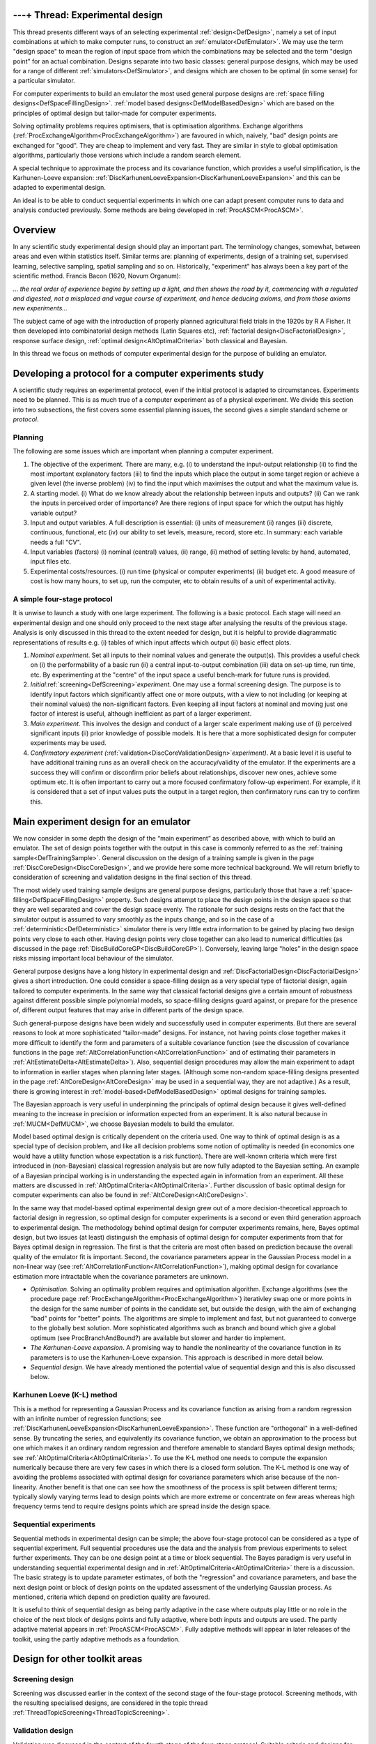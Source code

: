 .. _ThreadTopicExperimentalDesign:

---+ Thread: Experimental design
================================

This thread presents different ways of an selecting experimental
:ref:`design<DefDesign>`, namely a set of input combinations at which
to make computer runs, to construct an :ref:`emulator<DefEmulator>`.
We may use the term "design space" to mean the region of input space
from which the combinations may be selected and the term "design point"
for an actual combination. Designs separate into two basic classes:
general purpose designs, which may be used for a range of different
:ref:`simulators<DefSimulator>`, and designs which are chosen to be
optimal (in some sense) for a particular simulator.

For computer experiments to build an emulator the most used general
purpose designs are :ref:`space filling
designs<DefSpaceFillingDesign>`. :ref:`model based
designs<DefModelBasedDesign>` which are based on the principles
of optimal design but tailor-made for computer experiments.

Solving optimality problems requires optimisers, that is optimisation
algorithms. Exchange algorithms
(:ref:`ProcExchangeAlgorithm<ProcExchangeAlgorithm>`) are favoured in
which, naively, "bad" design points are exchanged for "good". They are
cheap to implement and very fast. They are similar in style to global
optimisation algorithms, particularly those versions which include a
random search element.

A special technique to approximate the process and its covariance
function, which provides a useful simplification, is the Karhunen-Loeve
expansion:
:ref:`DiscKarhunenLoeveExpansion<DiscKarhunenLoeveExpansion>` and
this can be adapted to experimental design.

An ideal is to be able to conduct sequential experiments in which one
can adapt present computer runs to data and analysis conducted
previously. Some methods are being developed in
:ref:`ProcASCM<ProcASCM>`.

Overview
========

In any scientific study experimental design should play an important
part. The terminology changes, somewhat, between areas and even within
statistics itself. Similar terms are: planning of experiments, design of
a training set, supervised learning, selective sampling, spatial
sampling and so on. Historically, "experiment" has always been a key
part of the scientific method. Francis Bacon (1620, Novum Organum):

*... the real order of experience begins by setting up a light, and then
shows the road by it, commencing with a regulated and digested, not a
misplaced and vague course of experiment, and hence deducing axioms, and
from those axioms new experiments...*

The subject came of age with the introduction of properly planned
agricultural field trials in the 1920s by R A Fisher. It then developed
into combinatorial design methods (Latin Squares etc), :ref:`factorial
design<DiscFactorialDesign>`, response surface design, :ref:`optimal
design<AltOptimalCriteria>` both classical and Bayesian.

In this thread we focus on methods of computer experimental design for
the purpose of building an emulator.

Developing a protocol for a computer experiments study
======================================================

A scientific study requires an experimental protocol, even if the
initial protocol is adapted to circumstances. Experiments need to be
planned. This is as much true of a computer experiment as of a physical
experiment. We divide this section into two subsections, the first
covers some essential planning issues, the second gives a simple
standard scheme or *protocol*.

Planning
--------

The following are some issues which are important when planning a
computer experiment.

#. The objective of the experiment. There are many, e.g. (i) to
   understand the input-output relationship (ii) to find the most
   important explanatory factors (iii) to find the inputs which place
   the output in some target region or achieve a given level (the
   inverse problem) (iv) to find the input which maximises the output
   and what the maximum value is.
#. A starting model. (i) What do we know already about the relationship
   between inputs and outputs? (ii) Can we rank the inputs in perceived
   order of importance? Are there regions of input space for which the
   output has highly variable output?
#. Input and output variables. A full description is essential: (i)
   units of measurement (ii) ranges (iii) discrete, continuous,
   functional, etc (iv) our ability to set levels, measure, record,
   store etc. In summary: each variable needs a full "CV".
#. Input variables (factors) (i) nominal (central) values, (ii) range,
   (ii) method of setting levels: by hand, automated, input files etc.
#. Experimental costs/resources. (i) run time (physical or computer
   experiments) (ii) budget etc. A good measure of cost is how many
   hours, to set up, run the computer, etc to obtain results of a unit
   of experimental activity.

A simple four-stage protocol
----------------------------

It is unwise to launch a study with one large experiment. The following
is a basic protocol. Each stage will need an experimental design and one
should only proceed to the next stage after analysing the results of the
previous stage. Analysis is only discussed in this thread to the extent
needed for design, but it is helpful to provide diagrammatic
representations of results e.g. (i) tables of which input affects which
output (ii) basic effect plots.

#. *Nominal experiment*. Set all inputs to their nominal values and
   generate the output(s). This provides a useful check on (i) the
   performability of a basic run (ii) a central input-to-output
   combination (iii) data on set-up time, run time, etc. By
   experimenting at the "centre" of the input space a useful bench-mark
   for future runs is provided.
#. *Initial*\ :ref:`screening<DefScreening>`\ *experiment.* One may
   use a formal screening design. The purpose is to identify input
   factors which significantly affect one or more outputs, with a view
   to not including (or keeping at their nominal values) the
   non-significant factors. Even keeping all input factors at nominal
   and moving just one factor of interest is useful, although
   inefficient as part of a larger experiment.
#. *Main experiment*. This involves the design and conduct of a larger
   scale experiment making use of (i) perceived significant inputs (ii)
   prior knowledge of possible models. It is here that a more
   sophisticated design for computer experiments may be used.
#. *Confirmatory experiment
   (*\ :ref:`validation<DiscCoreValidationDesign>`\ *experiment)*. At
   a basic level it is useful to have additional training runs as an
   overall check on the accuracy/validity of the emulator. If the
   experiments are a success they will confirm or disconfirm prior
   beliefs about relationships, discover new ones, achieve some optimum
   etc. It is often important to carry out a more focused confirmatory
   follow-up experiment. For example, if it is considered that a set of
   input values puts the output in a target region, then confirmatory
   runs can try to confirm this.

Main experiment design for an emulator
======================================

We now consider in some depth the design of the “main experiment” as
described above, with which to build an emulator. The set of design
points together with the output in this case is commonly referred to as
the :ref:`training sample<DefTrainingSample>`. General discussion on
the design of a training sample is given in the page
:ref:`DiscCoreDesign<DiscCoreDesign>`, and we provide here some more
technical background. We will return briefly to consideration of
screening and validation designs in the final section of this thread.

The most widely used training sample designs are general purpose
designs, particularly those that have a
:ref:`space-filling<DefSpaceFillingDesign>` property. Such designs
attempt to place the design points in the design space so that they are
well separated and cover the design space evenly. The rationale for such
designs rests on the fact that the simulator output is assumed to vary
smoothly as the inputs change, and so in the case of a
:ref:`deterministic<DefDeterministic>` simulator there is very little
extra information to be gained by placing two design points very close
to each other. Having design points very close together can also lead to
numerical difficulties (as discussed in the page
:ref:`DiscBuildCoreGP<DiscBuildCoreGP>`). Conversely, leaving large
“holes” in the design space risks missing important local behaviour of
the simulator.

General purpose designs have a long history in experimental design and
:ref:`DiscFactorialDesign<DiscFactorialDesign>` gives a short
introduction. One could consider a space-filling design as a very
special type of factorial design, again tailored to computer
experiments. In the same way that classical factorial designs give a
certain amount of robustness against different possible simple
polynomial models, so space-filling designs guard against, or prepare
for the presence of, different output features that may arise in
different parts of the design space.

Such general-purpose designs have been widely and successfully used in
computer experiments. But there are several reasons to look at more
sophisticated “tailor-made” designs. For instance, not having points
close together makes it more difficult to identify the form and
parameters of a suitable covariance function (see the discussion of
covariance functions in the page
:ref:`AltCorrelationFunction<AltCorrelationFunction>` and of
estimating their parameters in
:ref:`AltEstimateDelta<AltEstimateDelta>`). Also, sequential design
procedures may allow the main experiment to adapt to information in
earlier stages when planning later stages. (Although some non-random
space-filling designs presented in the page
:ref:`AltCoreDesign<AltCoreDesign>` may be used in a sequential way,
they are not adaptive.) As a result, there is growing interest in
:ref:`model-based<DefModelBasedDesign>` optimal designs for training
samples.

The Bayesian approach is very useful in underpinning the principals of
optimal design because it gives well-defined meaning to the increase in
precision or information expected from an experiment. It is also natural
because in :ref:`MUCM<DefMUCM>`, we choose Bayesian models to build
the emulator.

Model based optimal design is critically dependent on the criteria used.
One way to think of optimal design is as a special type of decision
problem, and like all decision problems some notion of optimality is
needed (in economics one would have a utility function whose expectation
is a risk function). There are well-known criteria which were first
introduced in (non-Bayesian) classical regression analysis but are now
fully adapted to the Bayesian setting. An example of a Bayesian
principal working is in understanding the expected again in information
from an experiment. All these matters are discussed in
:ref:`AltOptimalCriteria<AltOptimalCriteria>`. Further discussion of
basic optimal design for computer experiments can also be found in
:ref:`AltCoreDesign<AltCoreDesign>`.

In the same way that model-based optimal experimental design grew out of
a more decision-theoretical approach to factorial design in regression,
so optimal design for computer experiments is a second or even third
generation approach to experimental design. The methodology behind
optimal design for computer experiments remains, here, Bayes optimal
design, but two issues (at least) distinguish the emphasis of optimal
design for computer experiments from that for Bayes optimal design in
regression. The first is that the criteria are most often based on
prediction because the overall quality of the emulator fit is important.
Second, the covariance parameters appear in the Gaussian Process model
in a non-linear way (see
:ref:`AltCorrelationFunction<AltCorrelationFunction>`), making
optimal design for covariance estimation more intractable when the
covariance parameters are unknown.

-  *Optimisation*. Solving an optimality problem requires and
   optimisation algorithm. Exchange algorithms (see the procedure page
   :ref:`ProcExchangeAlgorithm<ProcExchangeAlgorithm>`) iterativley
   swap one or more points in the design for the same number of points
   in the candidate set, but outside the design, with the aim of
   exchanging "bad" points for "better" points. The algorithms are
   simple to implement and fast, but not guaranteed to converge to the
   globally best solution. More sophisticated algorithms such as branch
   and bound which give a global optimum (see ProcBranchAndBound?) are
   available but slower and harder tio implement.
-  *The Karhunen-Loeve expansion*. A promising way to handle the
   nonlinearity of the covariance function in its parameters is to use
   the Karhunen-Loeve expansion. This approach is described in more
   detail below.
-  *Sequential design*. We have already mentioned the potential value of
   sequential design and this is also discussed below.

Karhunen Loeve (K-L) method
---------------------------

This is a method for representing a Gaussian Process and its covariance
function as arising from a random regression with an infinite number of
regression functions; see
:ref:`DiscKarhunenLoeveExpansion<DiscKarhunenLoeveExpansion>`. These
function are "orthogonal" in a well-defined sense. By truncating the
series, and equivalently its covariance function, we obtain an
approximation to the process but one which makes it an ordinary random
regression and therefore amenable to standard Bayes optimal design
methods; see :ref:`AltOptimalCriteria<AltOptimalCriteria>`. To use
the K-L method one needs to compute the expansion numerically because
there are very few cases in which there is a closed form solution. The
K-L method is one way of avoiding the problems associated with optimal
design for covariance parameters which arise because of the
non-linearity. Another benefit is that one can see how the smoothness of
the process is split between different terms; typically slowly varying
terms lead to design points which are more extreme or concentrate on few
areas whereas high frequency terms tend to require designs points which
are spread inside the design space.

Sequential experiments
----------------------

Sequential methods in experimental design can be simple; the above
four-stage protocol can be considered as a type of sequential
experiment. Full sequential procedures use the data and the analysis
from previous experiments to select further experiments. They can be one
design point at a time or block sequential. The Bayes paradigm is very
useful in understanding sequential experimental design and in
:ref:`AltOptimalCriteria<AltOptimalCriteria>` there is a discussion.
The basic strategy is to update parameter estimates, of both the
"regression" and covariance parameters, and base the next design point
or block of design points on the updated assessment of the underlying
Gaussian process. As mentioned, criteria which depend on prediction
quality are favoured.

It is useful to think of sequential design as being partly adaptive in
the case where outputs play little or no role in the choice of the next
block of designs points and fully adaptive, where both inputs and
outputs are used. The partly adaptive material appears in
:ref:`ProcASCM<ProcASCM>`. Fully adaptive methods will appear in
later releases of the toolkit, using the partly adaptive methods as a
foundation.

Design for other toolkit areas
==============================

Screening design
----------------

Screening was discussed earlier in the context of the second stage of
the four-stage protocol. Screening methods, with the resulting
specialised designs, are considered in the topic thread
:ref:`ThreadTopicScreening<ThreadTopicScreening>`.

Validation design
-----------------

Validation was discussed in the context of the fourth stage of the
four-stage protocol. Suitable criteria and designs for validation are an
active topic of research and we expect to provide more discussion in a
later release of the toolkit. Some interim ideas are presented in
:ref:`DiscCoreValidationDesign<DiscCoreValidationDesign>`.

Simulation design
-----------------

Thi kind of design that arise in the toolkit is in the context of
simulation techniques for computing predictions and other more complex
tasks from emulators. As discussed in
:ref:`ProcSimulationBasedInference<ProcSimulationBasedInference>`,
the general simulation method involves drawing simulated realisations of
the simulator itself, and the associated design issue is discussed in
:ref:`DiscRealisationDesign<DiscRealisationDesign>`. This is another
area where more research is needed and we hope to report progress in
later releases of the toolkit.

Design for combined physical and computer experiments
-----------------------------------------------------

An outstanding problem is to design experiments which are a mixture of
computer experiments (simulation runs) and physical experiments. Some of
the issues come under the heading of
:ref:`calibration<DefCalibration>`. A simple protocol is to do
physical experiments to improve the predictions of constants, features
or simply the model itself where these are predicted by the emulator to
be poor (high discrepancy) or where the uncertainty is large (high
posterior variance). An ideal Bayesian approach is to combine the
emulator and real world model into a single modelling system, given a
full joint prior distribution. This model-based approach may eventually
lead to more coherent optimal design than simple protocols of the kind
just mentioned. The importance of this area cannot be underestimated.

Additional Comments, References, and Links
==========================================

The following books have some design material.

Thomas J. Santner, Brian J. Williams, William Notz. The design and
analysis of computer experiments. Springer, 2003

K. Fang, R. Lui and A.Sudjianto. Design and modelling for computer
experiments. Chapman and Hall/CRC, 2005.

A recent paper on computer/physical experiments is:

D. Romano (with A Giovagnoli) A sequential methodology for integrating
physical and computer experiments. Presentation at the Newton Institute.
http://www.newton.ac.uk/programmes/DOE/seminars/081515001.html
